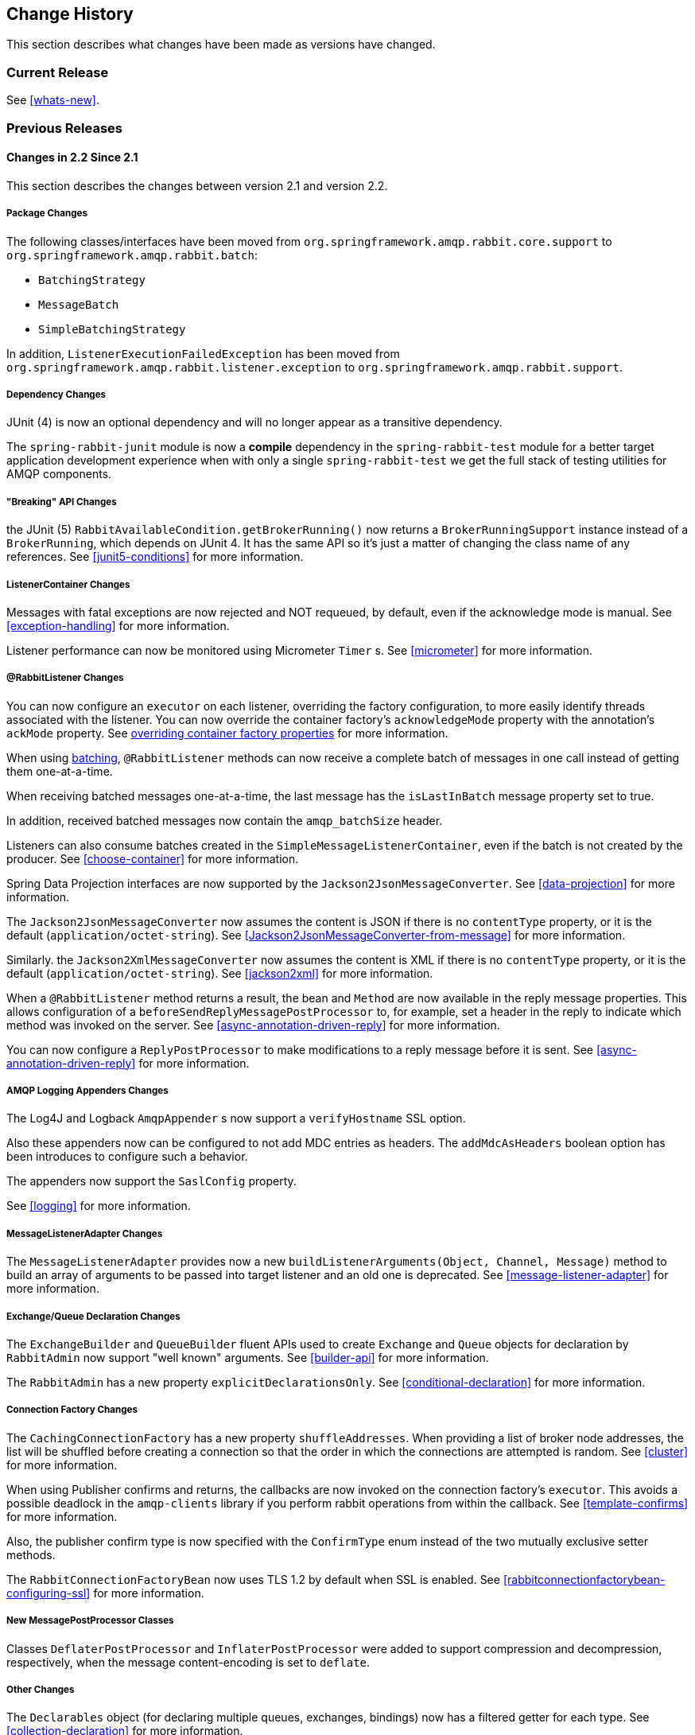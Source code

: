 [[change-history]]
== Change History

This section describes what changes have been made as versions have changed.

=== Current Release

See <<whats-new>>.

[[previous-whats-new]]
=== Previous Releases

==== Changes in 2.2 Since 2.1

This section describes the changes between version 2.1 and version 2.2.

===== Package Changes

The following classes/interfaces have been moved from `org.springframework.amqp.rabbit.core.support` to `org.springframework.amqp.rabbit.batch`:

* `BatchingStrategy`
* `MessageBatch`
* `SimpleBatchingStrategy`

In addition, `ListenerExecutionFailedException` has been moved from `org.springframework.amqp.rabbit.listener.exception` to `org.springframework.amqp.rabbit.support`.

===== Dependency Changes

JUnit (4) is now an optional dependency and will no longer appear as a transitive dependency.

The `spring-rabbit-junit` module is now a *compile* dependency in the `spring-rabbit-test` module for a better target application development experience when with only a single `spring-rabbit-test` we get the full stack of testing utilities for AMQP components.

===== "Breaking" API Changes

the JUnit (5) `RabbitAvailableCondition.getBrokerRunning()` now returns a `BrokerRunningSupport` instance instead of a `BrokerRunning`, which depends on JUnit 4.
It has the same API so it's just a matter of changing the class name of any references.
See <<junit5-conditions>> for more information.

===== ListenerContainer Changes

Messages with fatal exceptions are now rejected and NOT requeued, by default, even if the acknowledge mode is manual.
See <<exception-handling>> for more information.

Listener performance can now be monitored using Micrometer `Timer` s.
See <<micrometer>> for more information.

===== @RabbitListener Changes

You can now configure an `executor` on each listener, overriding the factory configuration, to more easily identify threads associated with the listener.
You can now override the container factory's `acknowledgeMode` property with the annotation's `ackMode` property.
See <<listener-property-overrides,overriding container factory properties>> for more information.

When using <<receiving-batch,batching>>, `@RabbitListener` methods can now receive a complete batch of messages in one call instead of getting them one-at-a-time.

When receiving batched messages one-at-a-time, the last message has the `isLastInBatch` message property set to true.

In addition, received batched messages now contain the `amqp_batchSize` header.

Listeners can also consume batches created in the `SimpleMessageListenerContainer`, even if the batch is not created by the producer.
See <<choose-container>> for more information.

Spring Data Projection interfaces are now supported by the `Jackson2JsonMessageConverter`.
See <<data-projection>> for more information.

The `Jackson2JsonMessageConverter` now assumes the content is JSON if there is no `contentType` property, or it is the default (`application/octet-string`).
See <<Jackson2JsonMessageConverter-from-message>> for more information.

Similarly. the `Jackson2XmlMessageConverter` now assumes the content is XML if there is no `contentType` property, or it is the default (`application/octet-string`).
See <<jackson2xml>> for more information.

When a `@RabbitListener` method returns a result, the bean and `Method` are now available in the reply message properties.
This allows configuration of a `beforeSendReplyMessagePostProcessor` to, for example, set a header in the reply to indicate which method was invoked on the server.
See <<async-annotation-driven-reply>> for more information.

You can now configure a `ReplyPostProcessor` to make modifications to a reply message before it is sent.
See <<async-annotation-driven-reply>> for more information.

===== AMQP Logging Appenders Changes

The Log4J and Logback `AmqpAppender` s now support a `verifyHostname` SSL option.

Also these appenders now can be configured to not add MDC entries as headers.
The `addMdcAsHeaders` boolean option has been introduces to configure such a behavior.

The appenders now support the `SaslConfig` property.

See <<logging>> for more information.

===== MessageListenerAdapter Changes

The `MessageListenerAdapter` provides now a new `buildListenerArguments(Object, Channel, Message)` method  to build an array of arguments to be passed into target listener and an old one is deprecated.
See <<message-listener-adapter>> for more information.

===== Exchange/Queue Declaration Changes

The `ExchangeBuilder` and `QueueBuilder` fluent APIs used to create `Exchange` and `Queue` objects for declaration by `RabbitAdmin` now support "well known" arguments.
See <<builder-api>> for more information.

The `RabbitAdmin` has a new property `explicitDeclarationsOnly`.
See <<conditional-declaration>> for more information.

===== Connection Factory Changes

The `CachingConnectionFactory` has a new property `shuffleAddresses`.
When providing a list of broker node addresses, the list will be shuffled before creating a connection so that the order in which the connections are attempted is random.
See <<cluster>> for more information.

When using Publisher confirms and returns, the callbacks are now invoked on the connection factory's `executor`.
This avoids a possible deadlock in the `amqp-clients` library if you perform rabbit operations from within the callback.
See <<template-confirms>> for more information.

Also, the publisher confirm type is now specified with the `ConfirmType` enum instead of the two mutually exclusive setter methods.

The `RabbitConnectionFactoryBean` now uses TLS 1.2 by default when SSL is enabled.
See <<rabbitconnectionfactorybean-configuring-ssl>> for more information.

===== New MessagePostProcessor Classes

Classes `DeflaterPostProcessor` and `InflaterPostProcessor` were added to support compression and decompression, respectively, when the message content-encoding is set to `deflate`.

===== Other Changes

The `Declarables` object (for declaring multiple queues, exchanges, bindings) now has a filtered getter for each type.
See <<collection-declaration>> for more information.

You can now customize each `Declarable` bean before the `RabbitAdmin` processes the declaration thereof.
See <<automatic-declaration>> for more information.

`singleActiveConsumer()` has been added to the `QueueBuilder` to set the `x-single-active-consumer` queue argument.
See <<builder-api>> for more information.

Outbound headers with values of type `Class<?>` are now mapped using `getName()` instead of `toString()`.
See <<message-properties-converters>> for more information.

Recovery of failed producer-created batches is now supported.
See <<batch-retry>> for more information.

==== Changes in 2.1 Since 2.0

===== AMQP Client library

Spring AMQP now uses the 5.4.x version of the `amqp-client` library provided by the RabbitMQ team.
This client has auto-recovery configured by default.
See <<auto-recovery>>.

NOTE: As of version 4.0, the client enables automatic recovery by default.
While compatible with this feature, Spring AMQP has its own recovery mechanisms and the client recovery feature generally is not needed.
We recommend disabling `amqp-client` automatic recovery, to avoid getting `AutoRecoverConnectionNotCurrentlyOpenException` instances when the broker is available but the connection has not yet recovered.
Starting with version 1.7.1, Spring AMQP disables it unless you explicitly create your own RabbitMQ connection factory and provide it to the `CachingConnectionFactory`.
RabbitMQ `ConnectionFactory` instances created by the `RabbitConnectionFactoryBean` also have the option disabled by default.


===== Package Changes

Certain classes have moved to different packages.
Most are internal classes and do not affect user applications.
Two exceptions are `ChannelAwareMessageListener` and `RabbitListenerErrorHandler`.
These interfaces are now in `org.springframework.amqp.rabbit.listener.api`.

===== Publisher Confirms Changes

Channels enabled for publisher confirmations are not returned to the cache while there are outstanding confirmations.
See <<template-confirms>> for more information.

===== Listener Container Factory Improvements

You can now use the listener container factories to create any listener container, not only those for use with `@RabbitListener` annotations or the `@RabbitListenerEndpointRegistry`.
See <<using-container-factories>> for more information.

`ChannelAwareMessageListener` now inherits from `MessageListener`.

===== Broker Event Listener

A `BrokerEventListener` is introduced to publish selected broker events as `ApplicationEvent` instances.
See <<broker-events>> for more information.

===== RabbitAdmin Changes

The `RabbitAdmin` discovers beans of type `Declarables` (which is a container for `Declarable` - `Queue`, `Exchange`, and `Binding` objects) and declare the contained objects on the broker.
Users are discouraged from using the old mechanism of declaring `<Collection<Queue>>` (and others) and should use `Declarables` beans instead.
By default, the old mechanism is disabled.
See <<collection-declaration>> for more information.

`AnonymousQueue` instances are now declared with `x-queue-master-locator` set to `client-local` by default, to ensure the queues are created on the node the application is connected to.
See <<broker-configuration>> for more information.

===== RabbitTemplate Changes

You can now configure the `RabbitTemplate` with the `noLocalReplyConsumer` option to control a `noLocal` flag for reply consumers in the `sendAndReceive()` operations.
See <<request-reply>> for more information.

`CorrelationData` for publisher confirmations now has a `ListenableFuture`, which you can use to get the acknowledgment instead of using a callback.
When returns and confirmations are enabled, the correlation data, if provided, is populated with the returned message.
See <<template-confirms>> for more information.

A method called `replyTimedOut` is now provided to notify subclasses that a reply has timed out, allowing for any state cleanup.
See <<reply-timeout>> for more information.

You can now specify an `ErrorHandler` to be invoked when using request/reply with a `DirectReplyToMessageListenerContainer` (the default) when exceptions occur when replies are delivered (for example, late replies).
See `setReplyErrorHandler` on the `RabbitTemplate`.
(Also since 2.0.11).

===== Message Conversion

We introduced a new `Jackson2XmlMessageConverter` to support converting messages from and to XML format.
See <<jackson2xml>> for more information.

===== Management REST API

The `RabbitManagementTemplate` is now deprecated in favor of the direct `com.rabbitmq.http.client.Client` (or `com.rabbitmq.http.client.ReactorNettyClient`) usage.
See <<management-rest-api>> for more information.

===== `@RabbitListener` Changes

The listener container factory can now be configured with a `RetryTemplate` and, optionally, a `RecoveryCallback` used when sending replies.
See <<async-annotation-driven-enable>> for more information.

===== Async `@RabbitListener` Return

`@RabbitListener` methods can now return `ListenableFuture<?>` or `Mono<?>`.
See <<async-returns>> for more information.

===== Connection Factory Bean Changes

By default, the `RabbitConnectionFactoryBean` now calls `enableHostnameVerification()`.
To revert to the previous behavior, set the `enableHostnameVerification` property to `false`.

===== Connection Factory Changes

The `CachingConnectionFactory` now unconditionally disables auto-recovery in the underlying RabbitMQ `ConnectionFactory`, even if a pre-configured instance is provided in a constructor.
While steps have been taken to make Spring AMQP compatible with auto recovery, certain corner cases have arisen where issues remain.
Spring AMQP has had its own recovery mechanism since 1.0.0 and does not need to use the recovery provided by the client.
While it is still possible to enable the feature (using `cachingConnectionFactory.getRabbitConnectionFactory()` `.setAutomaticRecoveryEnabled()`) after the `CachingConnectionFactory` is constructed, **we strongly recommend that you not do so**.
We recommend that you use a separate RabbitMQ `ConnectionFactory` if you need auto recovery connections when using the client factory directly (rather than using Spring AMQP components).

===== Listener Container Changes

The default `ConditionalRejectingErrorHandler` now completely discards messages that cause fatal errors if an `x-death` header is present.
See <<exception-handling>> for more information.

===== Immediate requeue

A new `ImmediateRequeueAmqpException` is introduced to notify a listener container that the message has to be re-queued.
To use this feature, a new `ImmediateRequeueMessageRecoverer` implementation is added.

See <<async-listeners>> for more information.


==== Changes in 2.0 Since 1.7

===== Using `CachingConnectionFactory`

Starting with version 2.0.2, you can configure the `RabbitTemplate` to use a different connection to that used by listener containers.
This change avoids deadlocked consumers when producers are blocked for any reason.
See <<separate-connection>> for more information.

===== AMQP Client library

Spring AMQP now uses the new 5.0.x version of the `amqp-client` library provided by the RabbitMQ team.
This client has auto recovery configured by default.
See <<auto-recovery>>.

NOTE: As of version 4.0, the client enables automatic recovery by default.
While compatible with this feature, Spring AMQP has its own recovery mechanisms, and the client recovery feature generally is not needed.
We recommend that you disable `amqp-client` automatic recovery, to avoid getting `AutoRecoverConnectionNotCurrentlyOpenException` instances when the broker is available but the connection has not yet recovered.
Starting with version 1.7.1, Spring AMQP disables it unless you explicitly create your own RabbitMQ connection factory and provide it to the `CachingConnectionFactory`.
RabbitMQ `ConnectionFactory` instances created by the `RabbitConnectionFactoryBean` also have the option disabled by default.

===== General Changes

The `ExchangeBuilder` now builds durable exchanges by default.
The `@Exchange` annotation used within a `@QeueueBinding` also declares durable exchanges by default.
The `@Queue` annotation used within a `@RabbitListener` by default declares durable queues if named and non-durable if anonymous.
See <<builder-api>> and <<async-annotation-driven>> for more information.

===== Deleted Classes

`UniquelyNameQueue` is no longer provided.
It is unusual to create a durable non-auto-delete queue with a unique name.
This class has been deleted.
If you require its functionality, use `new Queue(UUID.randomUUID().toString())`.

===== New Listener Container

The `DirectMessageListenerContainer` has been added alongside the existing `SimpleMessageListenerContainer`.
See <<choose-container>> and <<containerAttributes>> for information about choosing which container to use as well as how to configure them.


===== Log4j Appender

This appender is no longer available due to the end-of-life of log4j.
See <<logging>> for information about the available log appenders.


===== `RabbitTemplate` Changes

IMPORTANT: Previously, a non-transactional `RabbitTemplate` participated in an existing transaction if it ran on a transactional listener container thread.
This was a serious bug.
However, users might have relied on this behavior.
Starting with version 1.6.2, you must set the `channelTransacted` boolean on the template for it to participate in the container transaction.

The `RabbitTemplate` now uses a `DirectReplyToMessageListenerContainer` (by default) instead of creating a new consumer for each request.
See <<direct-reply-to>> for more information.

The `AsyncRabbitTemplate` now supports direct reply-to.
See <<async-template>> for more information.

The `RabbitTemplate` and `AsyncRabbitTemplate` now have `receiveAndConvert` and `convertSendAndReceiveAsType` methods that take a `ParameterizedTypeReference<T>` argument, letting the caller specify the type to which to convert the result.
This is particularly useful for complex types or when type information is not conveyed in message headers.
It requires a `SmartMessageConverter` such as the `Jackson2JsonMessageConverter`.
See <<receiving-messages>>, <<request-reply>>, <<async-template>>, and <<json-complex>> for more information.

You can now use a `RabbitTemplate` to perform multiple operations on a dedicated channel.
See <<scoped-operations>> for more information.

===== Listener Adapter

A convenient `FunctionalInterface` is available for using lambdas with the `MessageListenerAdapter`.
See <<message-listener-adapter>> for more information.

===== Listener Container Changes

====== Prefetch Default Value

The prefetch default value used to be 1, which could lead to under-utilization of efficient consumers.
The default prefetch value is now 250, which should keep consumers busy in most common scenarios and,
thus, improve throughput.

IMPORTANT: There are scenarios where the prefetch value should
be low -- for example, with large messages, especially if the processing is slow (messages could add up
to a large amount of memory in the client process), and if strict message ordering is necessary
(the prefetch value should be set back to 1 in this case).
Also, with low-volume messaging and multiple consumers (including concurrency within a single listener container instance), you may wish to reduce the prefetch to get a more even distribution of messages across consumers.

For more background about prefetch, see this post about https://www.rabbitmq.com/blog/2014/04/14/finding-bottlenecks-with-rabbitmq-3-3/[consumer utilization in RabbitMQ]
and this post about https://www.rabbitmq.com/blog/2012/05/11/some-queuing-theory-throughput-latency-and-bandwidth/[queuing theory].

====== Message Count

Previously, `MessageProperties.getMessageCount()` returned `0` for messages emitted by the container.
This property applies only when you use `basicGet` (for example, from `RabbitTemplate.receive()` methods) and is now initialized to `null` for container messages.

====== Transaction Rollback Behavior

Message re-queue on transaction rollback is now consistent, regardless of whether or not a transaction manager is configured.
See <<transaction-rollback>> for more information.

====== Shutdown Behavior

If the container threads do not respond to a shutdown within `shutdownTimeout`, the channels are forced closed by default.
See <<containerAttributes>> for more information.

====== After Receive Message Post Processors

If a `MessagePostProcessor` in the `afterReceiveMessagePostProcessors` property returns `null`, the message is discarded (and acknowledged if appropriate).

===== Connection Factory Changes

The connection and channel listener interfaces now provide a mechanism to obtain information about exceptions.
See <<connection-channel-listeners>> and <<publishing-is-async>> for more information.

A new `ConnectionNameStrategy` is now provided to populate the application-specific identification of the target RabbitMQ connection from the `AbstractConnectionFactory`.
See <<connections>> for more information.

===== Retry Changes

The `MissingMessageIdAdvice` is no longer provided.
Its functionality is now built-in.
See <<retry>> for more information.

===== Anonymous Queue Naming

By default, `AnonymousQueues` are now named with the default `Base64UrlNamingStrategy` instead of a simple `UUID` string.
See <<anonymous-queue>> for more information.

===== `@RabbitListener` Changes

You can now provide simple queue declarations (bound only to the default exchange) in `@RabbitListener` annotations.
See <<async-annotation-driven>> for more information.

You can now configure `@RabbitListener` annotations so that any exceptions are returned to the sender.
You can also configure a `RabbitListenerErrorHandler` to handle exceptions.
See <<annotation-error-handling>> for more information.

You can now bind a queue with multiple routing keys when you use the `@QueueBinding` annotation.
Also `@QueueBinding.exchange()` now supports custom exchange types and declares durable exchanges by default.

You can now set the `concurrency` of the listener container at the annotation level rather than having to configure a different container factory for different concurrency settings.

You can now set the `autoStartup` property of the listener container at the annotation level, overriding the default setting in the container factory.

You can now set after receive and before send (reply) `MessagePostProcessor` instances in the `RabbitListener` container factories.

See <<async-annotation-driven>> for more information.

Starting with version 2.0.3, one of the `@RabbitHandler` annotations on a class-level `@RabbitListener` can be designated as the default.
See <<annotation-method-selection>> for more information.

===== Container Conditional Rollback

When using an external transaction manager (such as JDBC), rule-based rollback is now supported when you provide the container with a transaction attribute.
It is also now more flexible when you use a transaction advice.
See <<conditional-rollback>> for more information.

===== Remove Jackson 1.x support

Deprecated in previous versions, Jackson `1.x` converters and related components have now been deleted.
You can use similar components based on Jackson 2.x.
See <<json-message-converter>> for more information.

===== JSON Message Converter

When the `__TypeId__` is set to `Hashtable` for an inbound JSON message, the default conversion type is now `LinkedHashMap`.
Previously, it was `Hashtable`.
To revert to a `Hashtable`, you can use `setDefaultMapType` on the `DefaultClassMapper`.

===== XML Parsers

When parsing `Queue` and `Exchange` XML components, the parsers no longer register the `name` attribute value as a bean alias if an `id` attribute is present.
See <<note-id-name>> for more information.

===== Blocked Connection
You can now inject the `com.rabbitmq.client.BlockedListener` into the `org.springframework.amqp.rabbit.connection.Connection` object.
Also, the `ConnectionBlockedEvent` and `ConnectionUnblockedEvent` events are emitted by the `ConnectionFactory` when the connection is blocked or unblocked by the Broker.

See <<connections>> for more information.

==== Changes in 1.7 Since 1.6

===== AMQP Client library

Spring AMQP now uses the new 4.0.x version of the `amqp-client` library provided by the RabbitMQ team.
This client has auto-recovery configured by default.
See <<auto-recovery>>.

NOTE: The 4.0.x client enables automatic recovery by default.
While compatible with this feature, Spring AMQP has its own recovery mechanisms, and the client recovery feature generally is not needed.
We recommend disabling `amqp-client` automatic recovery, to avoid getting `AutoRecoverConnectionNotCurrentlyOpenException` instances when the broker is available but the connection has not yet recovered.
Starting with version 1.7.1, Spring AMQP disables it unless you explicitly create your own RabbitMQ connection factory and provide it to the `CachingConnectionFactory`.
RabbitMQ `ConnectionFactory` instances created by the `RabbitConnectionFactoryBean` also have the option disabled by default.


===== Log4j 2 upgrade
The minimum Log4j 2 version (for the `AmqpAppender`) is now `2.7`.
The framework is no longer compatible with previous versions.
See <<logging>> for more information.

===== Logback Appender

This appender no longer captures caller data (method, line number) by default.
You can re-enable it by setting the `includeCallerData` configuration option.
See <<logging>> for information about the available log appenders.

===== Spring Retry Upgrade

The minimum Spring Retry version is now `1.2`.
The framework is no longer compatible with previous versions.

====== Shutdown Behavior

You can now set `forceCloseChannel` to `true` so that, if the container threads do not respond to a shutdown within `shutdownTimeout`, the channels are forced closed,
causing any unacked messages to be re-queued.
See <<containerAttributes>> for more information.

===== FasterXML Jackson upgrade

The minimum Jackson version is now `2.8`.
The framework is no longer compatible with previous versions.

===== JUnit `@Rules`

Rules that have previously been used internally by the framework have now been made available in a separate jar called `spring-rabbit-junit`.
See <<junit-rules>> for more information.

===== Container Conditional Rollback

When you use an external transaction manager (such as JDBC), rule-based rollback is now supported when you provide the container with a transaction attribute.
It is also now more flexible when you use a transaction advice.

===== Connection Naming Strategy

A new `ConnectionNameStrategy` is now provided to populate the application-specific identification of the target RabbitMQ connection from the `AbstractConnectionFactory`.
See <<connections>> for more information.

===== Listener Container Changes

====== Transaction Rollback Behavior

You can now configure message re-queue on transaction rollback to be consistent, regardless of whether or not a transaction manager is configured.
See <<transaction-rollback>> for more information.

==== Earlier Releases

See <<previous-whats-new>> for changes in previous versions.

==== Changes in 1.6 Since 1.5

===== Testing Support

A new testing support library is now provided.
See <<testing>> for more information.

===== Builder

Builders that provide a fluent API for configuring `Queue` and `Exchange` objects are now available.
See <<builder-api>> for more information.

===== Namespace Changes

====== Connection Factory

You can now add a `thread-factory` to a connection factory bean declaration -- for example, to name the threads
created by the `amqp-client` library.
See <<connections>> for more information.

When you use `CacheMode.CONNECTION`, you can now limit the total number of connections allowed.
See <<connections>> for more information.

====== Queue Definitions

You can now provide a naming strategy for anonymous queues.
See <<anonymous-queue>> for more information.

===== Listener Container Changes

====== Idle Message Listener Detection

You can now configure listener containers to publish `ApplicationEvent` instances when idle.
See <<idle-containers>> for more information.

====== Mismatched Queue Detection

By default, when a listener container starts, if queues with mismatched properties or arguments are detected,
the container logs the exception but continues to listen.
The container now has a property called `mismatchedQueuesFatal`, which prevents the container (and context) from
starting if the problem is detected during startup.
It also stops the container if the problem is detected later, such as after recovering from a connection failure.
See <<containerAttributes>> for more information.

====== Listener Container Logging

Now, listener container provides its `beanName` to the internal `SimpleAsyncTaskExecutor` as a `threadNamePrefix`.
It is useful for logs analysis.

====== Default Error Handler

The default error handler (`ConditionalRejectingErrorHandler`) now considers irrecoverable `@RabbitListener`
exceptions as fatal.
See <<exception-handling>> for more information.


===== `AutoDeclare` and `RabbitAdmin` Instances

See <<containerAttributes>> (`autoDeclare`) for some changes to the semantics of that option with respect to the use
of `RabbitAdmin` instances in the application context.

===== `AmqpTemplate`: Receive with Timeout

A number of new `receive()` methods with `timeout` have been introduced for the `AmqpTemplate`
and its `RabbitTemplate` implementation.
See <<polling-consumer>> for more information.

===== Using `AsyncRabbitTemplate`

A new `AsyncRabbitTemplate` has been introduced.
This template provides a number of send and receive methods, where the return value is a `ListenableFuture`, which can
be used later to obtain the result either synchronously or asynchronously.
See <<async-template>> for more information.

===== `RabbitTemplate` Changes

1.4.1 introduced the ability to use https://www.rabbitmq.com/direct-reply-to.html[direct reply-to] when the broker supports it.
It is more efficient than using a temporary queue for each reply.
This version lets you override this default behavior and use a temporary queue by setting the `useTemporaryReplyQueues` property to `true`.
See <<direct-reply-to>> for more information.

The `RabbitTemplate` now supports a `user-id-expression` (`userIdExpression` when using Java configuration).
See https://www.rabbitmq.com/validated-user-id.html[Validated User-ID RabbitMQ documentation] and <<template-user-id>> for more information.

===== Message Properties

====== Using `CorrelationId`

The `correlationId` message property can now be a `String`.
See <<message-properties-converters>> for more information.

====== Long String Headers

Previously, the `DefaultMessagePropertiesConverter` "`converted`" headers longer than the long string limit (default 1024)
to a `DataInputStream` (actually, it referenced the `LongString` instance's `DataInputStream`).
On output, this header was not converted (except to a String -- for example, `java.io.DataInputStream@1d057a39` by calling
`toString()` on the stream).

With this release, long `LongString` instances are now left as `LongString` instances by default.
You can access the contents by using the `getBytes[]`, `toString()`, or `getStream()` methods.
A large incoming `LongString` is now correctly "`converted`" on output too.

See <<message-properties-converters>> for more information.

====== Inbound Delivery Mode

The `deliveryMode` property is no longer mapped to the `MessageProperties.deliveryMode`.
This change avoids unintended propagation if the the same `MessageProperties` object is used to send an outbound message.
Instead, the inbound `deliveryMode` header is mapped to `MessageProperties.receivedDeliveryMode`.

See <<message-properties-converters>> for more information.

When using annotated endpoints, the header is provided in the header named `AmqpHeaders.RECEIVED_DELIVERY_MODE`.

See <<async-annotation-driven-enable-signature>> for more information.

====== Inbound User ID

The `user_id` property is no longer mapped to the `MessageProperties.userId`.
This change avoids unintended propagation if the the same `MessageProperties` object is used to send an outbound message.
Instead, the inbound `userId` header is mapped to `MessageProperties.receivedUserId`.

See <<message-properties-converters>> for more information.

When you use annotated endpoints, the header is provided in the header named `AmqpHeaders.RECEIVED_USER_ID`.

See <<async-annotation-driven-enable-signature>> for more information.

===== `RabbitAdmin` Changes

====== Declaration Failures

Previously, the `ignoreDeclarationFailures` flag took effect only for `IOException` on the channel (such as mis-matched
arguments).
It now takes effect for any exception (such as `TimeoutException`).
In addition, a `DeclarationExceptionEvent` is now published whenever a declaration fails.
The `RabbitAdmin` last declaration event is also available as a property `lastDeclarationExceptionEvent`.
See <<broker-configuration>> for more information.

===== `@RabbitListener` Changes

====== Multiple Containers for Each Bean

When you use Java 8 or later, you can now add multiple `@RabbitListener` annotations to `@Bean` classes or
their methods.
When using Java 7 or earlier, you can use the `@RabbitListeners` container annotation to provide the same
functionality.
See <<repeatable-rabbit-listener>> for more information.

====== `@SendTo` SpEL Expressions

`@SendTo` for routing replies with no `replyTo` property can now be SpEL expressions evaluated against the
request/reply.
See <<async-annotation-driven-reply>> for more information.

====== `@QueueBinding` Improvements

You can now specify arguments for queues, exchanges, and bindings in `@QueueBinding` annotations.
Header exchanges are now supported by `@QueueBinding`.
See <<async-annotation-driven>> for more information.

===== Delayed Message Exchange

Spring AMQP now has first class support for the RabbitMQ Delayed Message Exchange plugin.
See <<delayed-message-exchange>> for more information.

===== Exchange Internal Flag

Any `Exchange` definitions can now be marked as `internal`, and `RabbitAdmin` passes the value to the broker when
declaring the exchange.
See <<broker-configuration>> for more information.

===== `CachingConnectionFactory` Changes

====== `CachingConnectionFactory` Cache Statistics

The `CachingConnectionFactory` now provides cache properties at runtime and over JMX.
See <<runtime-cache-properties>> for more information.

====== Accessing the Underlying RabbitMQ Connection Factory

A new getter has been added to provide access to the underlying factory.
You can use this getter, for example, to add custom connection properties.
See <<custom-client-props>> for more information.

====== Channel Cache

The default channel cache size has been increased from 1 to 25.
See <<connections>> for more information.

In addition, the `SimpleMessageListenerContainer` no longer adjusts the cache size to be at least as large as the number
of `concurrentConsumers` -- this was superfluous, since the container consumer channels are never cached.

===== Using `RabbitConnectionFactoryBean`

The factory bean now exposes a property to add client connection properties to connections made by the resulting
factory.

===== Java Deserialization

You can now configure a "`white list`" of allowable classes when you use Java deserialization.
You should consider creating a white list if you accept messages with serialized java objects from
untrusted sources.
See <<java-deserialization>> for more information.

===== JSON `MessageConverter`

Improvements to the JSON message converter now allow the consumption of messages that do not have type information
in message headers.
See <<async-annotation-conversion>> and <<json-message-converter>> for more information.

===== Logging Appenders

====== Log4j 2

A log4j 2 appender has been added, and the appenders can now be configured with an `addresses` property to connect
to a broker cluster.

====== Client Connection Properties

You can now add custom client connection properties to RabbitMQ connections.

See <<logging>> for more information.

==== Changes in 1.5 Since 1.4

===== `spring-erlang` Is No Longer Supported

The `spring-erlang` jar is no longer included in the distribution.
Use <<management-rest-api, the RabbitMQ REST API>> instead.

===== `CachingConnectionFactory` Changes

====== Empty Addresses Property in `CachingConnectionFactory`

Previously, if the connection factory was configured with a host and port but an empty String was also supplied for
`addresses`, the host and port were ignored.
Now, an empty `addresses` String is treated the same as a `null`, and the host and port are used.

====== URI Constructor

The `CachingConnectionFactory` has an additional constructor, with a `URI` parameter, to configure the broker connection.

====== Connection Reset

A new method called `resetConnection()` has been added to let users reset the connection (or connections).
You might use this, for example, to reconnect to the primary broker after failing over to the secondary broker.
This *does* impact in-process operations.
The existing `destroy()` method does exactly the same, but the new method has a less daunting name.

===== Properties to Control Container Queue Declaration Behavior

When the listener container consumers start, they attempt to passively declare the queues to ensure they are available
on the broker.
Previously, if these declarations failed (for example, because the queues didn't exist) or when an HA queue was being
moved, the retry logic was fixed at three retry attempts at five-second intervals.
If the queues still do not exist, the behavior is controlled by the `missingQueuesFatal` property (default: `true`).
Also, for containers configured to listen from multiple queues, if only a subset of queues are available, the consumer
retried the missing queues on a fixed interval of 60 seconds.

The `declarationRetries`, `failedDeclarationRetryInterval`, and `retryDeclarationInterval` properties are now configurable.
See <<containerAttributes>> for more information.

===== Class Package Change

The `RabbitGatewaySupport` class has been moved from `o.s.amqp.rabbit.core.support` to `o.s.amqp.rabbit.core`.

===== `DefaultMessagePropertiesConverter` Changes

You can now configure the `DefaultMessagePropertiesConverter` to
determine the maximum length of a `LongString` that is converted
to a `String` rather than to a `DataInputStream`.
The converter has an alternative constructor that takes the value as a limit.
Previously, this limit was hard-coded at `1024` bytes.
(Also available in 1.4.4).

===== `@RabbitListener` Improvements

====== `@QueueBinding` for `@RabbitListener`

The `bindings` attribute has been added to the `@RabbitListener` annotation as mutually exclusive with the `queues`
attribute to allow the specification of the `queue`, its `exchange`, and `binding` for declaration by a `RabbitAdmin` on
the Broker.

====== SpEL in `@SendTo`

The default reply address (`@SendTo`) for a `@RabbitListener` can now be a SpEL expression.

====== Multiple Queue Names through Properties

You can now use a combination of SpEL and property placeholders to specify multiple queues for a listener.

See <<async-annotation-driven>> for more information.

===== Automatic Exchange, Queue, and Binding Declaration

You can now declare beans that define a collection of these entities, and the `RabbitAdmin` adds the
contents to the list of entities that it declares when a connection is established.
See <<collection-declaration>> for more information.

===== `RabbitTemplate` Changes

====== `reply-address` Added

The `reply-address` attribute has been added to the `<rabbit-template>` component as an alternative `reply-queue`.
See <<request-reply>> for more information.
(Also available in 1.4.4 as a setter on the `RabbitTemplate`).

====== Blocking `receive` Methods

The `RabbitTemplate` now supports blocking in `receive` and `convertAndReceive` methods.
See <<polling-consumer>> for more information.

====== Mandatory with `sendAndReceive` Methods

When the `mandatory` flag is set when using the `sendAndReceive` and `convertSendAndReceive` methods, the calling thread
throws an `AmqpMessageReturnedException` if the request message cannot be deliverted.
See <<reply-timeout>> for more information.

====== Improper Reply Listener Configuration

The framework tries to verify proper configuration of a reply listener container when using a named reply queue.

See <<reply-listener>> for more information.

===== `RabbitManagementTemplate` Added

The `RabbitManagementTemplate` has been introduced to monitor and configure the RabbitMQ Broker by using the REST API provided by its https://www.rabbitmq.com/management.html[management plugin].
See <<management-rest-api>> for more information.

===== Listener Container Bean Names (XML)

[IMPORTANT]
====
The `id` attribute on the `<listener-container/>` element has been removed.
Starting with this release, the `id` on the `<listener/>` child element is used alone to name the listener container bean created for each listener element.

Normal Spring bean name overrides are applied.
If a later `<listener/>` is parsed with the same `id` as an existing bean, the new definition overrides the existing one.
Previously, bean names were composed from the `id` attributes of the `<listener-container/>` and `<listener/>` elements.

When migrating to this release, if you have `id` attributes on your `<listener-container/>` elements, remove them and set the `id` on the child `<listener/>` element instead.
====

However, to support starting and stopping containers as a group, a new `group` attribute has been added.
When this attribute is defined, the containers created by this element are added to a bean with this name, of type `Collection<SimpleMessageListenerContainer>`.
You can iterate over this group to start and stop containers.

===== Class-Level `@RabbitListener`

The `@RabbitListener` annotation can now be applied at the class level.
Together with the new `@RabbitHandler` method annotation, this lets you select the handler method based on payload type.
See <<annotation-method-selection>> for more information.

===== `SimpleMessageListenerContainer`: BackOff Support

The `SimpleMessageListenerContainer` can now be supplied with a `BackOff` instance for `consumer` startup recovery.
See <<containerAttributes>> for more information.

===== Channel Close Logging

A mechanism to control the log levels of channel closure has been introduced.
See <<channel-close-logging>>.

===== Application Events

The `SimpleMessageListenerContainer` now emits application events when consumers fail.
See <<consumer-events>> for more information.

===== Consumer Tag Configuration

Previously, the consumer tags for asynchronous consumers were generated by the broker.
With this release, it is now possible to supply a naming strategy to the listener container.
See <<consumerTags>>.

===== Using `MessageListenerAdapter`

The `MessageListenerAdapter` now supports a map of queue names (or consumer tags) to method names, to determine
which delegate method to call based on the queue from which the message was received.

===== `LocalizedQueueConnectionFactory` Added

`LocalizedQueueConnectionFactory` is a new connection factory that connects to the node in a cluster where a mirrored queue actually resides.

See <<queue-affinity>>.

===== Anonymous Queue Naming

Starting with version 1.5.3, you can now control how `AnonymousQueue` names are generated.
See <<anonymous-queue>> for more information.


==== Changes in 1.4 Since 1.3

===== `@RabbitListener` Annotation

POJO listeners can be annotated with `@RabbitListener`, enabled by `@EnableRabbit` or `<rabbit:annotation-driven />`.
Spring Framework 4.1 is required for this feature.
See <<async-annotation-driven>> for more information.

===== `RabbitMessagingTemplate` Added

A new `RabbitMessagingTemplate` lets you interact with RabbitMQ by using `spring-messaging` `Message` instances.
Internally, it uses the `RabbitTemplate`, which you can configure as normal.
Spring Framework 4.1 is required for this feature.
See <<template-messaging>> for more information.

===== Listener Container `missingQueuesFatal` Attribute

1.3.5 introduced the `missingQueuesFatal` property on the `SimpleMessageListenerContainer`.
This is now available on the listener container namespace element.
See <<containerAttributes>>.

===== RabbitTemplate `ConfirmCallback` Interface

The `confirm` method on this interface has an additional parameter called `cause`.
When available, this parameter contains the reason for a negative acknowledgement (nack).
See <<template-confirms>>.

===== `RabbitConnectionFactoryBean` Added

`RabbitConnectionFactoryBean` creates the underlying RabbitMQ `ConnectionFactory` used by the `CachingConnectionFactory`.
This enables configuration of SSL options using Spring's dependency injection.
See <<connection-factory>>.

===== Using `CachingConnectionFactory`

The `CachingConnectionFactory` now lets the `connectionTimeout` be set as a property or as an attribute in the namespace.
It sets the property on the underlying RabbitMQ `ConnectionFactory`.
See <<connection-factory>>.

===== Log Appender

The Logback `org.springframework.amqp.rabbit.logback.AmqpAppender` has been introduced.
It provides options similar to `org.springframework.amqp.rabbit.log4j.AmqpAppender`.
For more information, see the JavaDoc of these classes.

The Log4j `AmqpAppender` now supports the `deliveryMode` property (`PERSISTENT` or `NON_PERSISTENT`, default: `PERSISTENT`).
Previously, all log4j messages were `PERSISTENT`.

The appender also supports modification of the `Message` before sending -- allowing, for example, the addition of custom headers.
Subclasses should override the `postProcessMessageBeforeSend()`.

===== Listener Queues

The listener container now, by default, redeclares any missing queues during startup.
A new `auto-declare` attribute has been added to the `<rabbit:listener-container>` to prevent these re-declarations.
See <<lc-auto-delete>>.

===== `RabbitTemplate`: `mandatory` and `connectionFactorySelector` Expressions

The `mandatoryExpression`, `sendConnectionFactorySelectorExpression`, and `receiveConnectionFactorySelectorExpression` SpEL Expression`s properties have been added to `RabbitTemplate`.
The `mandatoryExpression` is used to evaluate a `mandatory` boolean value against each request message when a `ReturnCallback` is in use.
See <<template-confirms>>.
The `sendConnectionFactorySelectorExpression` and `receiveConnectionFactorySelectorExpression` are used when an `AbstractRoutingConnectionFactory` is provided, to determine the `lookupKey` for the target `ConnectionFactory` at runtime on each AMQP protocol interaction operation.
See <<routing-connection-factory>>.

===== Listeners and the Routing Connection Factory

You can configure a `SimpleMessageListenerContainer` with a routing connection factory to enable connection selection based on the queue names.
See <<routing-connection-factory>>.

===== `RabbitTemplate`: `RecoveryCallback` Option

The `recoveryCallback` property has been added for use in the `retryTemplate.execute()`.
See <<template-retry>>.

===== `MessageConversionException` Change

This exception is now a subclass of `AmqpException`.
Consider the following code:

====
[source,java]
----
try {
    template.convertAndSend("thing1", "thing2", "cat");
}
catch (AmqpException e) {
	...
}
catch (MessageConversionException e) {
	...
}
----
====

The second catch block is no longer reachable and needs to be moved above the catch-all `AmqpException` catch block.

===== RabbitMQ 3.4 Compatibility

Spring AMQP is now compatible with the RabbitMQ 3.4, including direct reply-to.
See <<compatibility>> and <<direct-reply-to>> for more information.

===== `ContentTypeDelegatingMessageConverter` Added

The `ContentTypeDelegatingMessageConverter` has been introduced to select the `MessageConverter` to use, based on the `contentType` property in the `MessageProperties`.
See <<message-converters>> for more information.

==== Changes in 1.3 Since 1.2

===== Listener Concurrency

The listener container now supports dynamic scaling of the number of consumers based on workload, or you can programmatically change the concurrency without stopping the container.
See <<listener-concurrency>>.

===== Listener Queues

The listener container now permits the queues on which it listens to be modified at runtime.
Also, the container now starts if at least one of its configured queues is available for use.
See <<listener-queues>>

This listener container now redeclares any auto-delete queues during startup.
See <<lc-auto-delete>>.

===== Consumer Priority

The listener container now supports consumer arguments, letting the `x-priority` argument be set.
See <<consumer-priority>>.

===== Exclusive Consumer

You can now configure `SimpleMessageListenerContainer` with a single `exclusive` consumer, preventing other consumers from listening to the queue.
See <<exclusive-consumer>>.

===== Rabbit Admin

You can now have the broker generate the queue name, regardless of `durable`, `autoDelete`, and `exclusive` settings.
See <<broker-configuration>>.

===== Direct Exchange Binding

Previously, omitting the `key` attribute from a `binding` element of a `direct-exchange` configuration caused the queue or exchange to be bound with an empty string as the routing key.
Now it is bound with the the name of the provided `Queue` or `Exchange`.
If you wish to bind with an empty string routing key, you need to specify `key=""`.

===== `AmqpTemplate` Changes

The `AmqpTemplate` now provides several synchronous `receiveAndReply` methods.
These are implemented by the `RabbitTemplate`.
For more information see <<receiving-messages>>.

The `RabbitTemplate` now supports configuring a `RetryTemplate` to attempt retries (with optional back-off policy) for when the broker is not available.
For more information see <<template-retry>>.

===== Caching Connection Factory

You can now configure the caching connection factory to cache `Connection` instances and their `Channel` instances instead of using a single connection and caching only `Channel` instances.
See <<connections>>.

===== Binding Arguments

The `<binding>` of the `<exchange>` now supports parsing of the `<binding-arguments>` sub-element.
You can now configure the `<binding>` of the `<headers-exchange>` with a `key/value` attribute pair (to match on a single header) or with a `<binding-arguments>` sub-element (allowing matching on multiple headers).
These options are mutually exclusive.
See <<headers-exchange>>.

===== Routing Connection Factory

A new `SimpleRoutingConnectionFactory` has been introduced.
It allows configuration of `ConnectionFactories` mapping, to determine the target `ConnectionFactory` to use at runtime.
See <<routing-connection-factory>>.

===== `MessageBuilder` and `MessagePropertiesBuilder`

"`Fluent APIs`" for building messages or message properties are now provided.
See <<message-builder>>.

===== `RetryInterceptorBuilder` Change

A "`Fluent API`" for building listener container retry interceptors is now provided.
See <<retry>>.

===== `RepublishMessageRecoverer` Added

This new `MessageRecoverer` is provided to allow publishing a failed message to another queue (including stack trace information in the header) when retries are exhausted.
See <<async-listeners>>.

===== Default Error Handler (Since 1.3.2)

A default `ConditionalRejectingErrorHandler` has been added to the listener container.
This error handler detects fatal message conversion problems and instructs the container to reject the message to prevent the broker from continually redelivering the unconvertible message.
See <<exception-handling>>.

===== Listener Container 'missingQueuesFatal` Property (Since 1.3.5)

The `SimpleMessageListenerContainer` now has a property called `missingQueuesFatal` (default: `true`).
Previously, missing queues were always fatal.
See <<containerAttributes>>.

==== Changes to 1.2 Since 1.1

===== RabbitMQ Version

Spring AMQP now uses RabbitMQ 3.1.x by default (but retains compatibility with earlier versions).
Certain deprecations have been added for features no longer supported by RabbitMQ 3.1.x -- federated exchanges and the `immediate` property on the `RabbitTemplate`.

===== Rabbit Admin

`RabbitAdmin` now provides an option to let exchange, queue, and binding declarations continue when a declaration fails.
Previously, all declarations stopped on a failure.
By setting `ignore-declaration-exceptions`, such exceptions are logged (at the `WARN` level), but further declarations continue.
An example where this might be useful is when a queue declaration fails because of a slightly different `ttl` setting that would normally stop other declarations from proceeding.

`RabbitAdmin` now provides an additional method called `getQueueProperties()`.
You can use this determine if a queue exists on the broker (returns `null` for a non-existent queue).
In addition, it returns the current number of messages in the queue as well as the current number of consumers.

===== Rabbit Template

Previously, when the `...sendAndReceive()` methods were used with a fixed reply queue, two custom headers were used for correlation data and to retain and restore reply queue information.
With this release, the standard message property (`correlationId`) is used by default, although you can specify a custom property to use instead.
In addition, nested `replyTo` information is now retained internally in the template, instead of using a custom header.

The `immediate` property is deprecated.
You must not set this property when using RabbitMQ 3.0.x or greater.

===== JSON Message Converters

A Jackson 2.x `MessageConverter` is now provided, along with the existing converter that uses Jackson 1.x.

===== Automatic Declaration of Queues and Other Items

Previously, when declaring queues, exchanges and bindings, you could not define which connection factory was used for the declarations.
Each `RabbitAdmin` declared all components by using its connection.

Starting with this release, you can now limit declarations to specific `RabbitAdmin` instances.
See <<conditional-declaration>>.

===== AMQP Remoting

Facilities are now provided for using Spring remoting techniques, using AMQP as the transport for the RPC calls.
For more information see <<remoting>>

===== Requested Heart Beats

Several users have asked for the underlying client connection factory's `requestedHeartBeats` property to be exposed on the Spring AMQP `CachingConnectionFactory`.
This is now available.
Previously, it was necessary to configure the AMQP client factory as a separate bean and provide a reference to it in the `CachingConnectionFactory`.

==== Changes to 1.1 Since 1.0

===== General

Spring-AMQP is now built with Gradle.

Adds support for publisher confirms and returns.

Adds support for HA queues and broker failover.

Adds support for dead letter exchanges and dead letter queues.

===== AMQP Log4j Appender

Adds an option to support adding a message ID to logged messages.

Adds an option to allow the specification of a `Charset` name to be used when converting `String` to `byte[]`.
